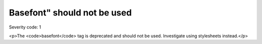 ===============================
Basefont" should not be used
===============================

Severity code: 1

.. php:class:: basefontIsNotUsed

<p>The <code>basefont</code> tag is deprecated and should not be used. Investigate using stylesheets instead.</p>
